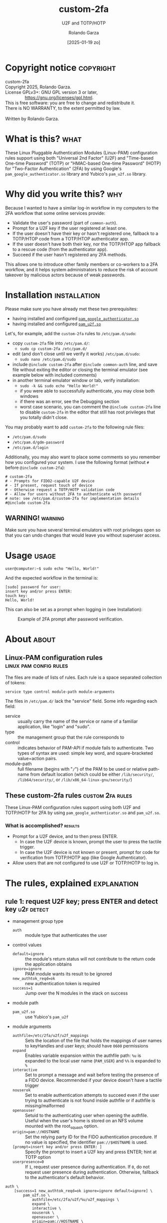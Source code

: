 #+title: custom-2fa
#+subtitle: U2F and TOTP/HOTP 
#+date: [2025-01-19 zo]
#+author: Rolando Garza
#+filetags: :u2f:totp:hotp:custom:2fa:yubico:google:authenticator:

* Copyright notice                                                :copyright:
:PROPERTIES:
:CUSTOM_ID: copyright-notice
:END:

#+BEGIN_VERSE
  custom-2fa
  Copyright 2025, Rolando Garza.
  License GPLv3+: GNU GPL version 3 or later,
                  <https://gnu.org/licenses/gpl.html>.
  This is free software: you are free to change and redistribute it.
  There is NO WARRANTY, to the extent permitted by law.

  Written by Rolando Garza.
#+END_VERSE

* What is this?                                                        :what:
:PROPERTIES:
:CUSTOM_ID: what-is-this
:END:
These Linux Pluggable Authentication Modules (Linux-PAM) configuration
rules support using both "Universal 2nd Factor" (U2F) and "Time-based
One-time Password" (TOTP) or "HMAC-based One-time Password" (HOTP) for
"Two-Factor Authentication" (2FA) by using Google's
=pam_google_authenticator.so= library and Yubico's =pam_u2f.so=
library.

* Why did you write this?                                               :why:
:PROPERTIES:
:CUSTOM_ID: why-did-you-write-this
:END:
Because I wanted to have a similar log-in workflow in my computers to
the 2FA workflow that some online services provide:

- Validate the user's password (part of =common-auth=).
- Prompt for a U2F key if the user registered at least one.
- If the user doesn't have their key or hasn't registered one,
  fallback to a TOTP/HTOP code from a TOTP/HTOP authenticator app.
- If the user doesn't have both their key, nor the TOTP/HTOP app
  fallback to a rescue code (from the authenticator app).
- Succeed if the user hasn't registered any 2FA methods.

This allows one to introduce other family members or co-workers to a
2FA workflow, and it helps system administrators to reduce the risk of
account takeover by malicious actors because of weak passwords.

* Installation                                                 :installation:
:PROPERTIES:
:CUSTOM_ID: installation
:END:
Please make sure you have already met these two prerequisites:
- having installed and configured [[https://github.com/google/google-authenticator-libpam/][=pam_google_authenticator.so=]]
- having installed and configured [[https://github.com/Yubico/pam-u2f][=pam_u2f.so=]]

Let's, for example, add the =custom-2fa= rules to =/etc/pam.d/sudo=:
- copy =custom-2fa= file into =/etc/pam.d/=:
  - =sudo cp custom-2fa /etc/pam.d/=
- edit (and don't close until we verify it works) =/etc/pam.d/sudo=:
  - =sudo nano /etc/pam.d/sudo=
- include =@include custom-2fa= after =@include common-auth= line, and
  save file without exiting the editor or closing the terminal
  emulator (see example below with included comments)
- in another terminal emulator window or tab, verify installation:
  - =sudo -k && sudo echo "Hello World!"=
  - if you were able to successfully authenticate, you may close both
    windows
  - if there was an error, see the Debugging section
  - worst case scenario, you can comment the =@include custom-2fa=
    line to disable =custom-2fa= in the editor that still has root
    privileges that you totally didn't close.

You may probably want to add =custom-2fa= to the following rule files:

- =/etc/pam.d/sudo=
- =/etc/pam.d/gdm-password=
- =/etc/pam.d/login=

Additionally, you may also want to place some comments so you remember
how you configured your system.  I use the following format (without
=#= before =@include custom-2fa=):

#+begin_src text
  # custom-2fa
  # - Prompts for FIDO2-capable U2F device
  # - If present, request touch of device
  # - Otherwise request a TOTP/HOTP validation code
  # - Allow for users without 2FA to authenticate with password
  # note: see /etc/pam.d/custom-2fa for implementation details
  #@include custom-2fa
#+end_src

** WARNING!                                                        :warning:
:PROPERTIES:
:CUSTOM_ID: warning
:END:

Make sure you have several terminal emulators with root privileges
open so that you can undo changes that would leave you without
superuser access.

* Usage                                                               :usage:
:PROPERTIES:
:CUSTOM_ID: usage
:END:
#+BEGIN_SRC console :exports code :eval never :dir ~ :wrap SRC text
  user@computer:~$ sudo echo "Hello, World!"
#+END_SRC

And the expected workflow in the terminal is:

#+BEGIN_SRC text
  [sudo] password for user:
  insert key and/or press ENTER:
  touch key:
  Hello, World!
#+END_SRC

This can also be set as a prompt when logging in (see Installation):

#+CAPTION: Example of 2FA prompt after password verification.
#+NAME: fig:screenshot
[[./gdm3-login-screenshot.png]]

* About                                                               :about:
:PROPERTIES:
:CUSTOM_ID: about
:END:
** Linux-PAM configuration rules                    :linux:pam:config:rules:
:PROPERTIES:
:CUSTOM_ID: linux-pam-configuration-rules
:END:

The files are made of lists of rules.  Each rule is a space separated
collection of tokens:

=service type control module-path module-arguments=

The files in =/etc/pam.d/= lack the "service" field.  Some info
regarding each field:
- service :: usually carry the name of the service or name of a
  familiar application, like "login" and "sudo".
- type :: the management group that the rule corresponds to
- control :: indicates behavior of PAM-API if module fails to
  authenticate.  Two types of syntax are used:  simple key word, and
  square-bracketed value=action pairs.
- module-path :: full filename (begins with "=/=") of the PAM to be
  used or relative path-name from default location (which could be
  either =/lib/security/=, =/lib64/security/=, or
  =/lib/x86_64-linux-gnu/security/=)

** These custom-2fa rules                                 :custom:2fa:rules:
:PROPERTIES:
:CUSTOM_ID: these-custom-2fa-rules
:END:

These Linux-PAM configuration rules support using both U2F and
TOTP/HOTP for 2FA by using =pam_google_authenticator.so= and
=pam_u2f.so=.

*** What is accomplished?                                         :results:
:PROPERTIES:
:CUSTOM_ID: what-is-accomplished
:END:

- Prompt for a U2F device, and to then press ENTER.
  - In case the U2F device is known, prompt the user to press the
    tactile trigger.
  - In case the U2F device is not known or present, prompt for code
    for verification from TOTP/HOTP app (like Google Authenticator).
- Allow users that are not configured to use U2F or TOTP/HOTP to log
  in.

* The rules, explained                                          :explanation:
:PROPERTIES:
:CUSTOM_ID: the-rules-explained
:END:

** rule 1: request U2F key; press ENTER and detect key          :u2f:detect:
:PROPERTIES:
:CUSTOM_ID: rule-1-request-u2f-key-press-enter-and-detect-key
:END:

- management group type
  - =auth= :: module type that authenticates the user
- control values
  - =default=ignore= :: the module's return status will not contribute
    to the return code the application obtains
  - =ignore=ignore= :: PAM module wants its result to be ignored
  - =new_authtok_reqd=ok= :: new authentication token is required
  - =success=1= :: Jump over the N modules in the stack on success
- module path
  - =pam_u2f.so= :: use Yubico's =pam_u2f=
- module arguments
  - =authfile=/etc/2fa/u2f/u2f_mappings= :: Sets the location of the
    file that holds the mappings of user names to keyHandles and user
    keys; should have =0600= permissions
  - =expand= :: Enables variable expansion within the authfile path:
    =%u= is expanded to the local user name (=PAM_USER=) and =%%=
     is expanded to =%=
  - =interactive= :: Set to prompt a message and wait before testing
    the presence of a FIDO device.  Recommended if your device doesn't
    have a tactile trigger
  - =nouserok= :: Set to enable authentication attempts to succeed
    even if the user trying to authenticate is not found inside
    authfile or if authfile is missing/malformed
  - =openasuser= :: Setuid to the authenticating user when opening the
    authfile.  Useful when the user's home is stored on an NFS volume
    mounted with the root_squash option.
  - =origin=pam://HOSTNAME= :: Set the relying party ID for the FIDO
    authentication procedure.  If no value is specified, the
    identifier =pam://$HOSTNAME= is used.
  - =[prompt=insert key and/or press ENTER: ]= :: Specify the prompt
    to insert a U2F key and press ENTER; hint at TOTP option
  - =userpresence=0= :: If =1=, request user presence during
    authentication.  If =0=, do not request user presence during
    authentication.  Otherwise, fallback to the authenticator's
    default behavior.

#+BEGIN_SRC text
  auth \
      [success=1 new_authtok_reqd=ok ignore=ignore default=ignore] \
          pam_u2f.so \
              authfile=/etc/2fa/u2f/%u/u2f_mappings \
              expand \
              interactive \
              nouserok \
              openasuser \
              origin=pam://HOSTNAME \
              [prompt=insert key and/or press ENTER: ] \
              userpresence=0
#+END_SRC

** rule 2: if no key was inserted, ask for TOTP token      :totp:hotp:token:
:PROPERTIES:
:CUSTOM_ID: rule-2-if-no-key-was-inserted-ask-for-totp-token
:END:

- management group type
  - =auth= :: module type that authenticates the user
- control values
  - =default=bad= :: should be thought of as indicative of the
    module failing
  - =ignore=ignore= :: PAM module wants its result to be ignored
  - =new_authtok_reqd=ok= :: new authentication token is required
  - =success=1= :: Jump over the N modules in the stack on success
- module path
  - =pam_google_authenticator.so= :: google-authenticator-libpam,
    by Google, will be used
- module arguments
  - =[authtok_prompt=Type in token: ]= :: set token prompt
  - =nullok= :: OK if user doesn't have TOTP/HOTP 2FA rolled out
  - =secret=/etc/2fa/totp/${USER}/.totp_secrets= :: the nonstandard
    location for the file holding the secrets; it should have =0600=
    permissions

#+BEGIN_SRC text
  auth \
      [success=1 new_authtok_reqd=ok ignore=ignore default=bad] \
          pam_google_authenticator.so \
              [authtok_prompt=type in token: ] \
              nullok \
              secret=/etc/2fa/totp/${USER}/.totp_secrets
#+END_SRC

** rule 3: if U2F key was inserted, request touch                :u2f:touch:
:PROPERTIES:
:CUSTOM_ID: rule-3-if-u2f-key-was-inserted-request-touch
:END:

- management group type
  - =auth= :: module type that authenticates the user
- control values
  - =required= :: failure of such a PAM will ultimately lead to the
    PAM-API returning failure but only after the remaining stacked
    modules (for this service and type) have been invoked.  This is a
    shorthand for the following values:
    - =[success=ok new_authtok_reqd=ok ignore=ignore default=bad]=
- module path
  - =pam_u2f.so= :: use Yubico's =pam_u2f=
- module arguments
  - =authfile=/etc/2fa/u2f/u2f_mappings= :: Sets the location of the
    file that holds the mappings of user names to keyHandles and user
    keys; should have =0600= permissions
  - =expand= :: Enables variable expansion within the authfile path:
    =%u= is expanded to the local user name (=PAM_USER=) and =%%= is
    expanded to =%=.
  - =cue= :: Set to prompt a message to remind to touch the device
  - =[cue_prompt=Touch key: ]= :: Specify prompt to touch key
  - =nouserok= :: Set to enable authentication attempts to succeed
    even if the user trying to authenticate is not found inside
    authfile or if authfile is missing/malformed.
  - =openasuser= :: Setuid to the authenticating user when opening the
    authfile.  Useful when the user's home is stored on an NFS volume
    mounted with the root_squash option.
  - =origin=pam://HOSTNAME= :: Set the relying party ID for the FIDO
    authentication procedure.  If no value is specified, the
    identifier =pam://$HOSTNAME= is used.
  - =userpresence=1= :: If =1=, request user presence during
    authentication.  If =0=, do not request user presence during
    authentication.  Otherwise, fallback to the authenticator's
    default behavior.

#+BEGIN_SRC text
  auth \
      required \
          pam_u2f.so \
              authfile=/etc/2fa/u2f/%u/u2f_mappings \
              expand \
              cue \
              [cue_prompt=touch key: ] \
              nouserok \
              openasuser \
              origin=pam://HOSTNAME \
              userpresence=1
#+END_SRC

* Debugging & Troubleshooting                     :debugging:troubleshooting:
:PROPERTIES:
:CUSTOM_ID: debugging--troubleshooting
:END:

First, it may be useful to identify which files use custom-2fa: =grep
-irlE "^#?@include custom-2fa" /etc/pam.d/ --exclude=custom=

After that, try to pinpoint if the problem is with =pam_u2f= (rules 1
and 3), or with =pam_google_authenticator= (rule 2).  Then enable
debug logging, try authenticating again, and inspect the output.
Remember to escape previous line breaks with "=\=" when adding module
arguments to the PAM rules.

For =pam_u2f= (rules 1 and 3):
- Enable debug logging:
  - =sudo touch /var/log/pam_u2f.log=
  - add "=debug=" as an additional module argument
  - optionally, also add "=debug_file=/var/log/pam_u2f.log="
- Try authenticating again:
  - =sudo -k && sudo echo "Hello World!"=
- Inspect debug logs:
  - if =debug_file= was not specified, output will be on stderr
  - if =debug_file= was specified:
    - inspect it: =nano /var/log/pam_u2f.log=
    - remove it: =sudo rm /var/log/pam_u2f.log=

For =pam_google_authenticator= (rule 2):
- Enable debug logging
  - add "=debug=" as an additional module argument
- Begin monitoring syslog:
  - open shell and monitor with: =tail -f /var/log/auth.log=
- Try authenticating again:
  - in another shell: =sudo -k && sudo echo "Hello World!"=

* Why did I include so much info and not just a README?                 :tmi:
:PROPERTIES:
:CUSTOM_ID: why-did-i-include-so-much-info-and-not-just-a-readme
:END:
Because, honestly, sometimes you don't want to be scouring through the
Internet to try to grok rules that you wrote several months ago.  So I
decided to include most of the README in the actual source as
comments.

* TODO:                                                                :todo:
:PROPERTIES:
:CUSTOM_ID: todo
:END:
- [X] Ask Yubico's pam-u2f developers if they could expand =%u=
  variable so that we could get something like:
  =authfile=/etc/2fa/u2f/%u/u2f_mappings=
  - [X] see: https://github.com/Yubico/pam-u2f/issues/218
  - [X] +contribute?+
  - [X] test
- [X] Update README:
  - [X] Document using newer pam-u2f library (with =%u=)
  - [X] Document using =origin=pam://HOSTNAME=

* References                                                     :references:
:PROPERTIES:
:CUSTOM_ID: references
:END:
- http://www.linux-pam.org/Linux-PAM-html/sag-configuration.html
- https://github.com/google/google-authenticator-libpam/
- https://github.com/Yubico/pam-u2f
- https://refspecs.linuxfoundation.org/fhs.shtml
